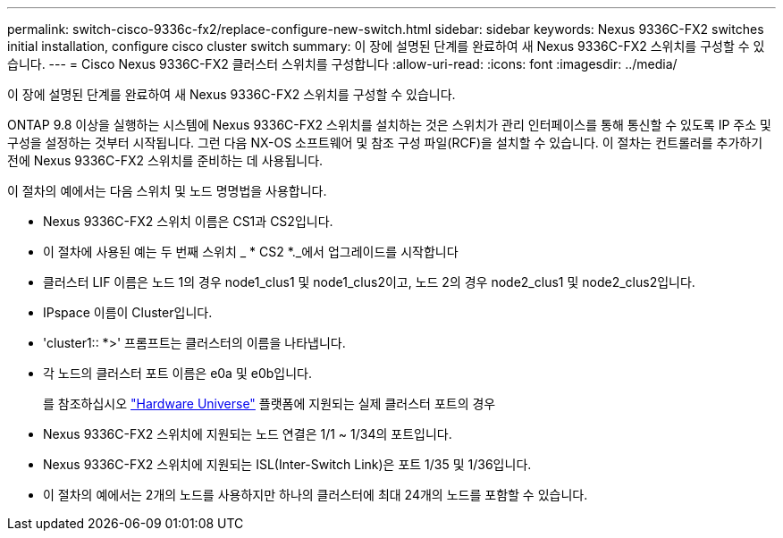 ---
permalink: switch-cisco-9336c-fx2/replace-configure-new-switch.html 
sidebar: sidebar 
keywords: Nexus 9336C-FX2 switches initial installation, configure cisco cluster switch 
summary: 이 장에 설명된 단계를 완료하여 새 Nexus 9336C-FX2 스위치를 구성할 수 있습니다. 
---
= Cisco Nexus 9336C-FX2 클러스터 스위치를 구성합니다
:allow-uri-read: 
:icons: font
:imagesdir: ../media/


[role="lead"]
이 장에 설명된 단계를 완료하여 새 Nexus 9336C-FX2 스위치를 구성할 수 있습니다.

ONTAP 9.8 이상을 실행하는 시스템에 Nexus 9336C-FX2 스위치를 설치하는 것은 스위치가 관리 인터페이스를 통해 통신할 수 있도록 IP 주소 및 구성을 설정하는 것부터 시작됩니다. 그런 다음 NX-OS 소프트웨어 및 참조 구성 파일(RCF)을 설치할 수 있습니다. 이 절차는 컨트롤러를 추가하기 전에 Nexus 9336C-FX2 스위치를 준비하는 데 사용됩니다.

이 절차의 예에서는 다음 스위치 및 노드 명명법을 사용합니다.

* Nexus 9336C-FX2 스위치 이름은 CS1과 CS2입니다.
* 이 절차에 사용된 예는 두 번째 스위치 _ * CS2 *._에서 업그레이드를 시작합니다
* 클러스터 LIF 이름은 노드 1의 경우 node1_clus1 및 node1_clus2이고, 노드 2의 경우 node2_clus1 및 node2_clus2입니다.
* IPspace 이름이 Cluster입니다.
* 'cluster1:: *>' 프롬프트는 클러스터의 이름을 나타냅니다.
* 각 노드의 클러스터 포트 이름은 e0a 및 e0b입니다.
+
를 참조하십시오 https://hwu.netapp.com["Hardware Universe"^] 플랫폼에 지원되는 실제 클러스터 포트의 경우

* Nexus 9336C-FX2 스위치에 지원되는 노드 연결은 1/1 ~ 1/34의 포트입니다.
* Nexus 9336C-FX2 스위치에 지원되는 ISL(Inter-Switch Link)은 포트 1/35 및 1/36입니다.
* 이 절차의 예에서는 2개의 노드를 사용하지만 하나의 클러스터에 최대 24개의 노드를 포함할 수 있습니다.

